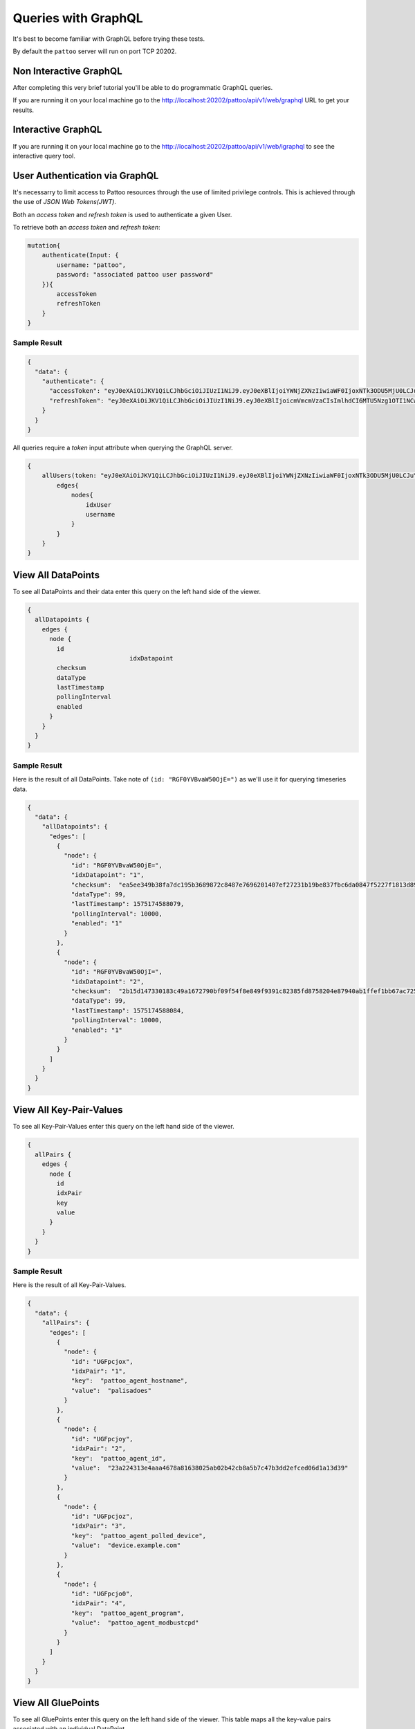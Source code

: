Queries with GraphQL
====================

It's best to become familiar with GraphQL before trying these tests.

By default the ``pattoo`` server will run on port TCP 20202.

Non Interactive GraphQL
-----------------------

After completing this very brief tutorial you'll be able to do programmatic GraphQL queries.

If you are running it on your local machine go to the http://localhost:20202/pattoo/api/v1/web/graphql URL to get your results.

Interactive GraphQL
-------------------

If you are running it on your local machine go to the http://localhost:20202/pattoo/api/v1/web/igraphql to see the interactive query tool.

User Authentication via GraphQL
-------------------------------

It's necessarry to limit access to Pattoo resources through the use of limited
privilege controls. This is achieved through the use of `JSON Web Tokens(JWT)`.

Both an `access token` and `refresh token` is used to authenticate a given User.

To retrieve both an `access token` and `refresh token`:

.. code-block:: text

    mutation{
        authenticate(Input: {
            username: "pattoo",
            password: "associated pattoo user password"
        }){
            accessToken
            refreshToken
        }
    }

Sample Result
^^^^^^^^^^^^^

.. code-block:: text

    {
      "data": {
        "authenticate": {
          "accessToken": "eyJ0eXAiOiJKV1QiLCJhbGciOiJIUzI1NiJ9.eyJ0eXBlIjoiYWNjZXNzIiwiaWF0IjoxNTk3ODU5MjU0LCJuYmYiOjE1OTc4NTkyNTQsImp0aSI6IjM5MTQzNzg1LTgyOWItNDAzZi05NGU4LTAwOTAxYTFmZjFhMiIsImlkZW50aXR5IjozLCJleHAiOjE1OTc4NjAxNTR9.MrPBtBTYj4aeX0ICRIEGyawbIWZTuOc7bYivud8MaSI",
          "refreshToken": "eyJ0eXAiOiJKV1QiLCJhbGciOiJIUzI1NiJ9.eyJ0eXBlIjoicmVmcmVzaCIsImlhdCI6MTU5Nzg1OTI1NCwibmJmIjoxNTk3ODU5MjU0LCJqdGkiOiJjYWM3OWU0Yy1iNjAxLTQwNmQtYTFiNy1kYzgwOTdjNmYzMzUiLCJpZGVudGl0eSI6MywiZXhwIjoxNTk3OTQ1NjU0fQ.kjAWtIeK6n_Y8sDYbUzs4S9RRmTBdiQMNk4rFm8YN1w"
        }
      }
    }

All queries require a `token` input attribute when querying the GraphQL server.

.. code-block:: text

    {
        allUsers(token: "eyJ0eXAiOiJKV1QiLCJhbGciOiJIUzI1NiJ9.eyJ0eXBlIjoiYWNjZXNzIiwiaWF0IjoxNTk3ODU5MjU0LCJuYmYiOjE1OTc4NTkyNTQsImp0aSI6IjM5MTQzNzg1LTgyOWItNDAzZi05NGU4LTAwOTAxYTFmZjFhMiIsImlkZW50aXR5IjozLCJleHAiOjE1OTc4NjAxNTR9.MrPBtBTYj4aeX0ICRIEGyawbIWZTuOc7bYivud8MaSI"){
            edges{
                nodes{
                    idxUser
                    username
                }
            }
        }
    }

View All DataPoints
-------------------

To see all DataPoints and their data enter this query on the left hand side of the viewer.

.. code-block:: text

    {
      allDatapoints {
        edges {
          node {
            id
    				idxDatapoint
            checksum
            dataType
            lastTimestamp
            pollingInterval
            enabled
          }
        }
      }
    }

Sample Result
^^^^^^^^^^^^^

Here is the result of all DataPoints. Take note of ``(id: "RGF0YVBvaW50OjE=")`` as we'll use it for querying timeseries data.

.. code-block:: json

    {
      "data": {
        "allDatapoints": {
          "edges": [
            {
              "node": {
                "id": "RGF0YVBvaW50OjE=",
                "idxDatapoint": "1",
                "checksum":  "ea5ee349b38fa7dc195b3689872c8487e7696201407ef27231b19be837fbc6da0847f5227f1813d893100802c70ffb18646e2097a848db0b7ea4ec15caced101",
                "dataType": 99,
                "lastTimestamp": 1575174588079,
                "pollingInterval": 10000,
                "enabled": "1"
              }
            },
            {
              "node": {
                "id": "RGF0YVBvaW50OjI=",
                "idxDatapoint": "2",
                "checksum":  "2b15d147330183c49a1672790bf09f54f8e849f9391c82385fd8758204e87940ab1ffef1bb67ac725de7cc0aa6aba9b6baeff34497ee494c38bee7f24eef65df",
                "dataType": 99,
                "lastTimestamp": 1575174588084,
                "pollingInterval": 10000,
                "enabled": "1"
              }
            }
          ]
        }
      }
    }

View All Key-Pair-Values
------------------------

To see all Key-Pair-Values enter this query on the left hand side of the viewer.

.. code-block:: text

    {
      allPairs {
        edges {
          node {
            id
            idxPair
            key
            value
          }
        }
      }
    }


Sample Result
^^^^^^^^^^^^^

Here is the result of all Key-Pair-Values.

.. code-block:: json

    {
      "data": {
        "allPairs": {
          "edges": [
            {
              "node": {
                "id": "UGFpcjox",
                "idxPair": "1",
                "key":  "pattoo_agent_hostname",
                "value":  "palisadoes"
              }
            },
            {
              "node": {
                "id": "UGFpcjoy",
                "idxPair": "2",
                "key":  "pattoo_agent_id",
                "value":  "23a224313e4aaa4678a81638025ab02b42cb8a5b7c47b3dd2efced06d1a13d39"
              }
            },
            {
              "node": {
                "id": "UGFpcjoz",
                "idxPair": "3",
                "key":  "pattoo_agent_polled_device",
                "value":  "device.example.com"
              }
            },
            {
              "node": {
                "id": "UGFpcjo0",
                "idxPair": "4",
                "key":  "pattoo_agent_program",
                "value":  "pattoo_agent_modbustcpd"
              }
            }
          ]
        }
      }
    }

View All GluePoints
-------------------

To see all GluePoints enter this query on the left hand side of the viewer. This table maps all the key-value pairs associated with an individual DataPoint

.. code-block:: text

    {
      allGlues {
        edges {
          node {
            id
            idxPair
            idxDatapoint
          }
        }
      }
    }

Sample Result
^^^^^^^^^^^^^

.. code-block:: json

    {
      "data": {
        "allGlues": {
          "edges": [
            {
              "node": {
                "id": "R2x1ZTooMSwgMSk=",
                "idxPair": "1",
                "idxDatapoint": "1"
              }
            },
            {
              "node": {
                "id": "R2x1ZTooMSwgMik=",
                "idxPair": "1",
                "idxDatapoint": "2"
              }
            },
            {
              "node": {
                "id": "R2x1ZTooMSwgMyk=",
                "idxPair": "1",
                "idxDatapoint": "3"
              }
            },
            {
              "node": {
                "id": "R2x1ZTooMSwgNCk=",
                "idxPair": "1",
                "idxDatapoint": "4"
              }
            }
          ]
        }
      }
    }


View All Numeric Timeseries Data
--------------------------------

To see all numeric data for a specific datapoint ``(id: "RGF0YVBvaW50OjE=")``, enter this query on the left hand side of the viewer.

.. code-block:: text

    {
      datapoint(id: "RGF0YVBvaW50OjE=") {
        id
        idxDatapoint
        checksum
        dataType
        pollingInterval
        dataChecksum {
          edges {
            node {
              id
              timestamp
              value
            }
          }
        }
      }
    }


Sample Result
^^^^^^^^^^^^^

Here is all the timeseries data from ``(id: "RGF0YVBvaW50OjE=")``.

.. code-block:: json

    {
      "data": {
        "datapoint": {
          "id": "RGF0YVBvaW50OjE=",
          "idxDatapoint": "1",
          "checksum":  "ea5ee349b38fa7dc195b3689872c8487e7696201407ef27231b19be837fbc6da0847f5227f1813d893100802c70ffb18646e2097a848db0b7ea4ec15caced101",
          "dataType": 99,
          "pollingInterval": 10000,
          "dataChecksum": {
            "edges": [
              {
                "node": {
                  "id": "RGF0YTooMSwgMTU3NTE3MjgzNTAyOCk=",
                  "timestamp": "1575172835028",
                  "value": "738.0000000000"
                }
              },
              {
                "node": {
                  "id": "RGF0YTooMSwgMTU3NTE3Mjg0NTIxOSk=",
                  "timestamp": "1575172845219",
                  "value": "738.0000000000"
                }
              },
              {
                "node": {
                  "id": "RGF0YTooMSwgMTU3NTE3Mjg1NTM2NCk=",
                  "timestamp": "1575172855364",
                  "value": "738.0000000000"
                }
              }
            ]
          }
        }
      }
    }
